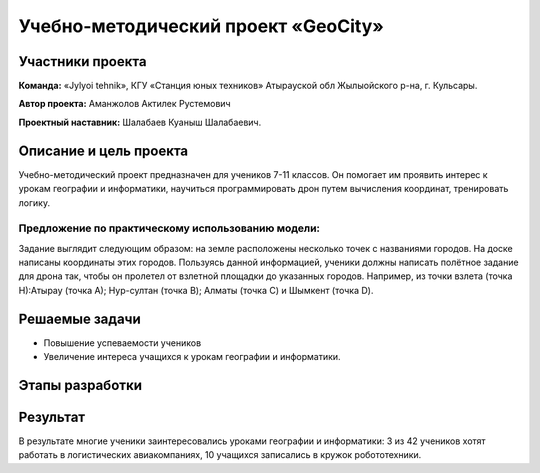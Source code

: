 Учебно-методический проект «GeoCity»
==================================

.. raw:: html

   <div style="position: relative; padding-bottom: 50%; overflow: hidden; margin-bottom:30px;margin-left: 0px;margin-right: 0px;">
        <iframe src="https://www.youtube.com/embed/ikuGRXYRyHw?list=PLV31ZusyYaebzbHk7L3fdJneqxzEnBbap" allowfullscreen="" style="position: absolute; width:100%; height: 100%;" frameborder="0"></iframe>
   </div>

Участники проекта
-----------------

**Команда:** «Jylyoi tehnik», КГУ «Станция юных техников» Атырауской обл Жылыойского р-на, г. Кульсары.

**Автор проекта:** Аманжолов Актилек Рустемович

**Проектный наставник:** Шалабаев Куаныш Шалабаевич.

Описание и цель проекта
-----------------------

Учебно-методический проект предназначен для учеников 7-11 классов. Он помогает им проявить интерес к урокам географии и информатики, научиться программировать дрон путем вычисления координат, тренировать логику.

Предложение по практическому использованию модели:
~~~~~~~~~~~~~~~~~~~~~~~~~~~~~~~~~~~~~~~~~~~~~~~~~~

Задание выглядит следующим образом: на земле расположены несколько точек с названиями городов. На доске написаны координаты этих городов.
Пользуясь данной информацией, ученики должны написать полётное задание для дрона так, чтобы он пролетел от взлетной площадки до указанных городов.  
Например, из точки взлета (точка Н):Атырау (точка А); Нур-султан (точка B); Алматы (точка C) и Шымкент (точка D).

Решаемые задачи
---------------

* Повышение успеваемости учеников
* Увеличение интереса учащихся к урокам географии и информатики.

Этапы разработки
----------------



Результат
---------

В результате многие ученики заинтересовались уроками географии и информатики: 3 из 42 учеников хотят работать в логистических авиакомпаниях, 10 учащихся записались в кружок робототехники.
